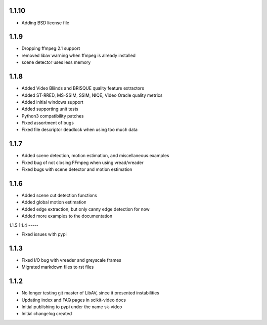 1.1.10
-----
- Adding BSD license file

1.1.9
-----
- Dropping ffmpeg 2.1 support
- removed libav warning when ffmpeg is already installed
- scene detector uses less memory

1.1.8
-----
- Added Video Bliinds and BRISQUE quality feature extractors
- Added ST-RRED, MS-SSIM, SSIM, NIQE, Video Oracle quality metrics
- Added initial windows support
- Added supporting unit tests
- Python3 compatibility patches
- Fixed assortment of bugs
- Fixed file descriptor deadlock when using too much data

1.1.7
-----
- Added scene detection, motion estimation, and miscellaneous examples
- Fixed bug of not closing FFmpeg when using vread/vreader
- Fixed bugs with scene detector and motion estimation

1.1.6
-----

- Added scene cut detection functions
- Added global motion estimation
- Added edge extraction, but only canny edge detection for now
- Added more examples to the documentation

1.1.5
1.1.4
-----

- Fixed issues with pypi

1.1.3
-----

- Fixed I/O bug with vreader and greyscale frames 
- Migrated markdown files to rst files

1.1.2
-----

- No longer testing git master of LibAV, since it presented instabilities 
- Updating index and FAQ pages in scikit-video docs
- Initial publishing to pypi under the name sk-video
- Initial changelog created
